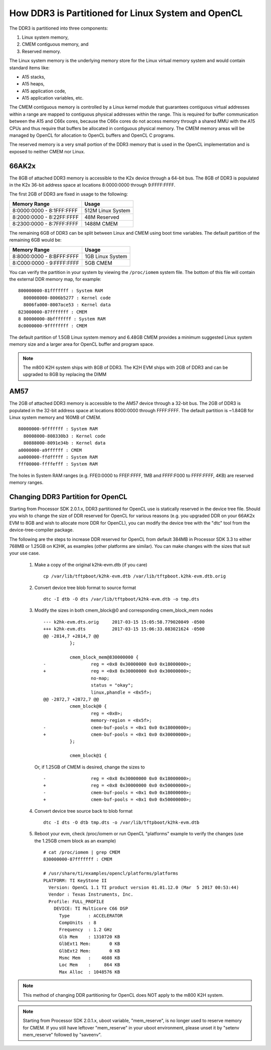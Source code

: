 ******************************************************
How DDR3 is Partitioned for Linux System and OpenCL
******************************************************

.. _CMEM:

The DDR3 is partitioned into three components:

1. Linux system memory,
2. CMEM contiguous memory, and
3. Reserved memory.

The Linux system memory is the underlying memory store for the Linux virtual
memory system and would contain standard items like:

- A15 stacks,
- A15 heaps,
- A15 application code,
- A15 application variables, etc.

The CMEM contiguous memory is controlled by a Linux kernel module that
guarantees contiguous virtual addresses within a range are mapped to
contiguous physical addresses within the range. This is required for
buffer communication between the A15 and C66x cores, because the C66x cores
do not access memory through a shared MMU with the A15 CPUs and thus require
that buffers be allocated in contiguous physical memory. The CMEM memory
areas will be managed by OpenCL for allocation to OpenCL buffers and OpenCL C
programs.

The reserved memory is a very small portion of the DDR3 memory that is used in
the OpenCL implementation and is exposed to neither CMEM nor Linux.

66AK2x
=====================================================

The 8GB of attached DDR3 memory is accessible to the K2x device through a
64-bit bus. The 8GB of DDR3 is populated in the K2x 36-bit address space at
locations 8:0000:0000 through 9:FFFF:FFFF.

The first 2GB of DDR3 are fixed in usage to the following:

========================== ===================
Memory Range               Usage
========================== ===================
8:0000:0000 - 8:1FFF:FFFF  512M Linux System
8:2000:0000 - 8:22FF:FFFF  48M Reserved
8:2300:0000 - 8:7FFF:FFFF  1488M CMEM
========================== ===================

The remaining 6GB of DDR3 can be split between Linux and CMEM using boot time
variables. The default partition of the remaining 6GB would be:

========================== ===================
Memory Range               Usage
========================== ===================
8:8000:0000 - 8:BFFF:FFFF  1GB Linux System
8:C000:0000 - 9:FFFF:FFFF  5GB CMEM
========================== ===================

You can verify the partition in your system by viewing the ``/proc/iomem``
system file. The bottom of this file will contain the external DDR memory map,
for example::

    800000000-81fffffff : System RAM
      800008000-8006b5277 : Kernel code
      8006fa000-8007ace53 : Kernel data
    823000000-87fffffff : CMEM
    8 80000000-8bfffffff : System RAM
    8c0000000-9ffffffff : CMEM

The default partition of 1.5GB Linux system memory and 6.48GB CMEM provides a
minimum suggested Linux system memory size and a larger area for OpenCL buffer
and program space.

.. Note::
    The m800 K2H system ships with 8GB of DDR3. The K2H EVM ships with
    2GB of DDR3 and can be upgraded to 8GB by replacing the DIMM

AM57
=====================================================
The 2GB of attached DDR3 memory is accessible to the AM57 device through a
32-bit bus. The 2GB of DDR3 is populated in the 32-bit address space at
locations 8000:0000 through FFFF:FFFF. The default partition is ~1.84GB
for Linux system memory and 160MB of CMEM. ::

    80000000-9fffffff : System RAM
      80008000-808330b3 : Kernel code
      80888000-8091e34b : Kernel data
    a0000000-a9ffffff : CMEM
    aa000000-ffdfffff : System RAM
    fff00000-ffffefff : System RAM

The holes in System RAM ranges (e.g. FFE0:0000 to FFEF:FFFF, 1MB and FFFF:F000
to FFFF:FFFF, 4KB) are reserved memory ranges.

.. _CHANGE_DDR3_PARTITION_FOR_OPENCL:

Changing DDR3 Partition for OpenCL
=====================================================
Starting from Processor SDK 2.0.1.x, DDR3 partitioned for OpenCL use is
statically reserved in the device tree file.  Should you wish to change the
size of DDR reserved for OpenCL for various reasons (e.g. you upgraded DDR on
your 66AK2x EVM to 8GB and wish to allocate more DDR for OpenCL), you can
modify the device tree with the "dtc" tool from the device-tree-compiler
package.

The following are the steps to increase DDR reserved for OpenCL from default
384MB in Processor SDK 3.3 to either 768MB or 1.25GB on K2HK, as examples
(other platforms are similar).  You can make changes with the sizes that suit
your use case.

 #. Make a copy of the original k2hk-evm.dtb (if you care)
    ::

      cp /var/lib/tftpboot/k2hk-evm.dtb /var/lib/tftpboot.k2hk-evm.dtb.orig

 #. Convert device tree blob format to source format
    ::

      dtc -I dtb -O dts /var/lib/tftpboot/k2hk-evm.dtb -o tmp.dts

 #. Modify the sizes in both cmem_block@0 and corresponding cmem_block_mem
    nodes
    ::

      --- k2hk-evm.dts.orig     2017-03-15 15:05:58.779020849 -0500
      +++ k2hk-evm.dts          2017-03-15 15:06:33.083021624 -0500
      @@ -2814,7 +2814,7 @@
                };
       
                cmem_block_mem@830000000 {
      -                 reg = <0x8 0x30000000 0x0 0x18000000>;
      +                 reg = <0x8 0x30000000 0x0 0x30000000>;
                        no-map;
                        status = "okay";
                        linux,phandle = <0x5f>;
      @@ -2872,7 +2872,7 @@
                cmem_block@0 {
                        reg = <0x0>;
                        memory-region = <0x5f>;
      -                 cmem-buf-pools = <0x1 0x0 0x18000000>;
      +                 cmem-buf-pools = <0x1 0x0 0x30000000>;
                };
       
                cmem_block@1 {

    Or, if 1.25GB of CMEM is desired, change the sizes to
    ::

      -                 reg = <0x8 0x30000000 0x0 0x18000000>;
      +                 reg = <0x8 0x30000000 0x0 0x50000000>;
      -                 cmem-buf-pools = <0x1 0x0 0x18000000>;
      +                 cmem-buf-pools = <0x1 0x0 0x50000000>;

 #. Convert device tree source back to blob format
    ::

      dtc -I dts -O dtb tmp.dts -o /var/lib/tftpboot/k2hk-evm.dtb

 #. Reboot your evm, check /proc/iomem or run OpenCL "platforms" example to
    verify the changes (use the 1.25GB cmem block as an example)
    ::

      # cat /proc/iomem | grep CMEM
      830000000-87fffffff : CMEM

      # /usr/share/ti/examples/opencl/platforms/platforms
      PLATFORM: TI KeyStone II
        Version: OpenCL 1.1 TI product version 01.01.12.0 (Mar  5 2017 00:53:44)
        Vendor : Texas Instruments, Inc.
        Profile: FULL_PROFILE
          DEVICE: TI Multicore C66 DSP
            Type       : ACCELERATOR
            CompUnits  : 8
            Frequency  : 1.2 GHz
            Glb Mem    : 1310720 KB
            GlbExt1 Mem:       0 KB
            GlbExt2 Mem:       0 KB
            Msmc Mem   :    4608 KB
            Loc Mem    :     864 KB
            Max Alloc  : 1048576 KB

.. Note::
    This method of changing DDR partitioning for OpenCL does NOT apply to
    the m800 K2H system.

.. Note::
    Starting from Processor SDK 2.0.1.x, uboot variable, "mem_reserve", is
    no longer used to reserve memory for CMEM.  If you still have leftover
    "mem_reserve" in your uboot environment, please unset it by
    "setenv mem_reserve" followed by "saveenv".

